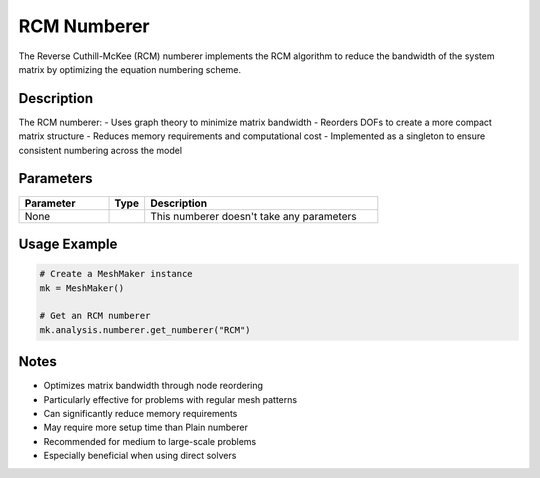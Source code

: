 RCM Numberer
============

The Reverse Cuthill-McKee (RCM) numberer implements the RCM algorithm to reduce the bandwidth of the system matrix by optimizing the equation numbering scheme.

Description
-----------

The RCM numberer:
- Uses graph theory to minimize matrix bandwidth
- Reorders DOFs to create a more compact matrix structure
- Reduces memory requirements and computational cost
- Implemented as a singleton to ensure consistent numbering across the model

Parameters
----------

.. list-table::
   :widths: 25 10 65
   :header-rows: 1

   * - Parameter
     - Type
     - Description
   * - None
     - 
     - This numberer doesn't take any parameters

Usage Example
-------------

.. code-block:: python

   # Create a MeshMaker instance
   mk = MeshMaker()

   # Get an RCM numberer
   mk.analysis.numberer.get_numberer("RCM")

Notes
-----

- Optimizes matrix bandwidth through node reordering
- Particularly effective for problems with regular mesh patterns
- Can significantly reduce memory requirements
- May require more setup time than Plain numberer
- Recommended for medium to large-scale problems
- Especially beneficial when using direct solvers 